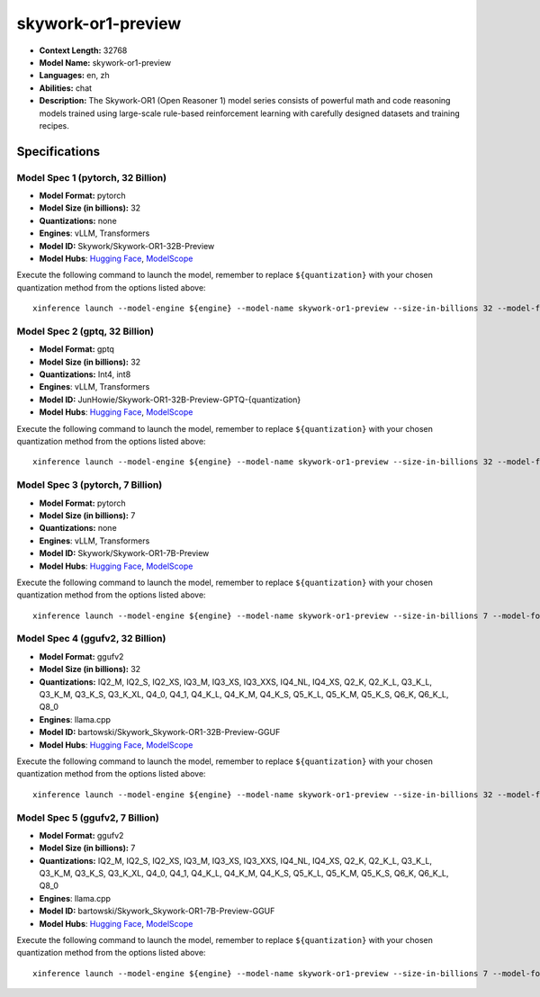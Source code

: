 .. _models_llm_skywork-or1-preview:

========================================
skywork-or1-preview
========================================

- **Context Length:** 32768
- **Model Name:** skywork-or1-preview
- **Languages:** en, zh
- **Abilities:** chat
- **Description:** The Skywork-OR1 (Open Reasoner 1) model series consists of powerful math and code reasoning models trained using large-scale rule-based reinforcement learning with carefully designed datasets and training recipes.

Specifications
^^^^^^^^^^^^^^


Model Spec 1 (pytorch, 32 Billion)
++++++++++++++++++++++++++++++++++++++++

- **Model Format:** pytorch
- **Model Size (in billions):** 32
- **Quantizations:** none
- **Engines**: vLLM, Transformers
- **Model ID:** Skywork/Skywork-OR1-32B-Preview
- **Model Hubs**:  `Hugging Face <https://huggingface.co/Skywork/Skywork-OR1-32B-Preview>`__, `ModelScope <https://modelscope.cn/models/Skywork/Skywork-OR1-32B-Preview>`__

Execute the following command to launch the model, remember to replace ``${quantization}`` with your
chosen quantization method from the options listed above::

   xinference launch --model-engine ${engine} --model-name skywork-or1-preview --size-in-billions 32 --model-format pytorch --quantization ${quantization}


Model Spec 2 (gptq, 32 Billion)
++++++++++++++++++++++++++++++++++++++++

- **Model Format:** gptq
- **Model Size (in billions):** 32
- **Quantizations:** Int4, int8
- **Engines**: vLLM, Transformers
- **Model ID:** JunHowie/Skywork-OR1-32B-Preview-GPTQ-{quantization}
- **Model Hubs**:  `Hugging Face <https://huggingface.co/JunHowie/Skywork-OR1-32B-Preview-GPTQ-{quantization}>`__, `ModelScope <https://modelscope.cn/models/JunHowie/Skywork-OR1-32B-Preview-GPTQ-{quantization}>`__

Execute the following command to launch the model, remember to replace ``${quantization}`` with your
chosen quantization method from the options listed above::

   xinference launch --model-engine ${engine} --model-name skywork-or1-preview --size-in-billions 32 --model-format gptq --quantization ${quantization}


Model Spec 3 (pytorch, 7 Billion)
++++++++++++++++++++++++++++++++++++++++

- **Model Format:** pytorch
- **Model Size (in billions):** 7
- **Quantizations:** none
- **Engines**: vLLM, Transformers
- **Model ID:** Skywork/Skywork-OR1-7B-Preview
- **Model Hubs**:  `Hugging Face <https://huggingface.co/Skywork/Skywork-OR1-7B-Preview>`__, `ModelScope <https://modelscope.cn/models/Skywork/Skywork-OR1-7B-Preview>`__

Execute the following command to launch the model, remember to replace ``${quantization}`` with your
chosen quantization method from the options listed above::

   xinference launch --model-engine ${engine} --model-name skywork-or1-preview --size-in-billions 7 --model-format pytorch --quantization ${quantization}


Model Spec 4 (ggufv2, 32 Billion)
++++++++++++++++++++++++++++++++++++++++

- **Model Format:** ggufv2
- **Model Size (in billions):** 32
- **Quantizations:** IQ2_M, IQ2_S, IQ2_XS, IQ3_M, IQ3_XS, IQ3_XXS, IQ4_NL, IQ4_XS, Q2_K, Q2_K_L, Q3_K_L, Q3_K_M, Q3_K_S, Q3_K_XL, Q4_0, Q4_1, Q4_K_L, Q4_K_M, Q4_K_S, Q5_K_L, Q5_K_M, Q5_K_S, Q6_K, Q6_K_L, Q8_0
- **Engines**: llama.cpp
- **Model ID:** bartowski/Skywork_Skywork-OR1-32B-Preview-GGUF
- **Model Hubs**:  `Hugging Face <https://huggingface.co/bartowski/Skywork_Skywork-OR1-32B-Preview-GGUF>`__, `ModelScope <https://modelscope.cn/models/bartowski/Skywork_Skywork-OR1-32B-Preview-GGUF>`__

Execute the following command to launch the model, remember to replace ``${quantization}`` with your
chosen quantization method from the options listed above::

   xinference launch --model-engine ${engine} --model-name skywork-or1-preview --size-in-billions 32 --model-format ggufv2 --quantization ${quantization}


Model Spec 5 (ggufv2, 7 Billion)
++++++++++++++++++++++++++++++++++++++++

- **Model Format:** ggufv2
- **Model Size (in billions):** 7
- **Quantizations:** IQ2_M, IQ2_S, IQ2_XS, IQ3_M, IQ3_XS, IQ3_XXS, IQ4_NL, IQ4_XS, Q2_K, Q2_K_L, Q3_K_L, Q3_K_M, Q3_K_S, Q3_K_XL, Q4_0, Q4_1, Q4_K_L, Q4_K_M, Q4_K_S, Q5_K_L, Q5_K_M, Q5_K_S, Q6_K, Q6_K_L, Q8_0
- **Engines**: llama.cpp
- **Model ID:** bartowski/Skywork_Skywork-OR1-7B-Preview-GGUF
- **Model Hubs**:  `Hugging Face <https://huggingface.co/bartowski/Skywork_Skywork-OR1-7B-Preview-GGUF>`__, `ModelScope <https://modelscope.cn/models/bartowski/Skywork_Skywork-OR1-7B-Preview-GGUF>`__

Execute the following command to launch the model, remember to replace ``${quantization}`` with your
chosen quantization method from the options listed above::

   xinference launch --model-engine ${engine} --model-name skywork-or1-preview --size-in-billions 7 --model-format ggufv2 --quantization ${quantization}

